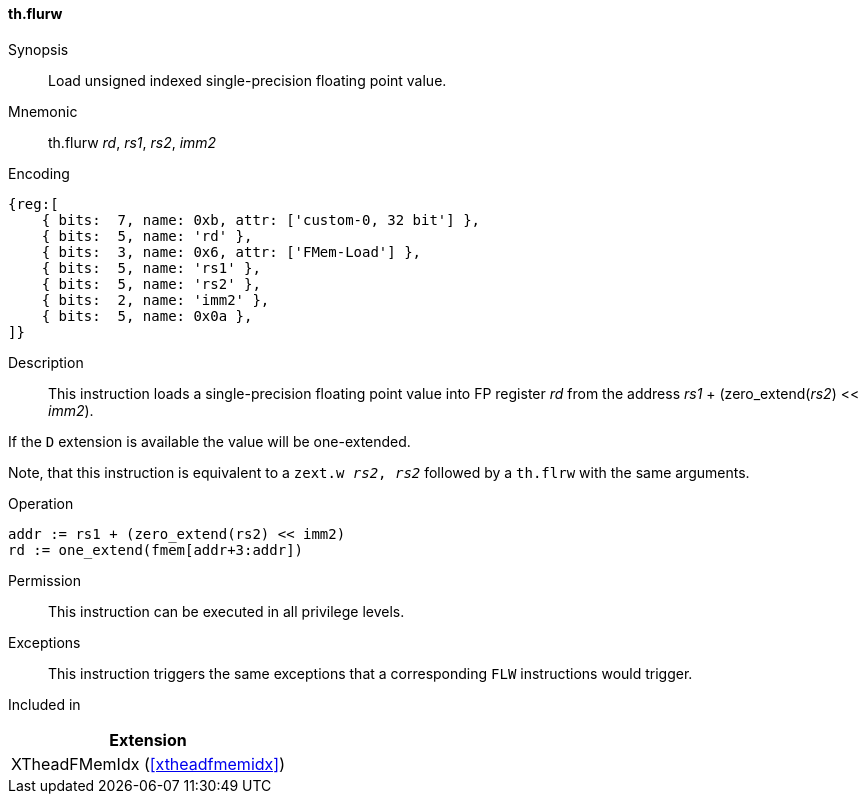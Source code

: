 [#xtheadfmemidx-insns-flurw,reftext=Load unsigned indexed float]
==== th.flurw

Synopsis::
Load unsigned indexed single-precision floating point value.

Mnemonic::
th.flurw _rd_, _rs1_, _rs2_, _imm2_

Encoding::
[wavedrom, , svg]
....
{reg:[
    { bits:  7, name: 0xb, attr: ['custom-0, 32 bit'] },
    { bits:  5, name: 'rd' },
    { bits:  3, name: 0x6, attr: ['FMem-Load'] },
    { bits:  5, name: 'rs1' },
    { bits:  5, name: 'rs2' },
    { bits:  2, name: 'imm2' },
    { bits:  5, name: 0x0a },
]}
....

Description::
This instruction loads a single-precision floating point value into FP register _rd_ from the address _rs1_ + (zero_extend(_rs2_) << _imm2_).

If the `D` extension is available the value will be one-extended.

Note, that this instruction is equivalent to a `zext.w _rs2_, _rs2_` followed by a `th.flrw` with the same arguments.

Operation::
[source,sail]
--
addr := rs1 + (zero_extend(rs2) << imm2)
rd := one_extend(fmem[addr+3:addr])
--

Permission::
This instruction can be executed in all privilege levels.

Exceptions::
This instruction triggers the same exceptions that a corresponding `FLW` instructions would trigger.

Included in::
[%header]
|===
|Extension

|XTheadFMemIdx (<<#xtheadfmemidx>>)
|===

